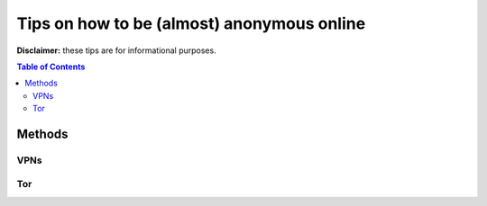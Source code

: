 ===========================================
Tips on how to be (almost) anonymous online
===========================================

**Disclaimer:** these tips are for informational purposes.

.. contents:: **Table of Contents**
   :depth: 5
   :local:
   :backlinks: top
   
Methods
=======
.. Methods to be anonymous
VPNs
----
.. Tips to follow to avoid being easily identified

Tor
---
.. Tips to follow to avoid being easily identified
